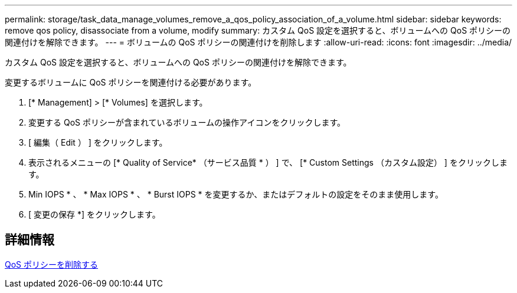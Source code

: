 ---
permalink: storage/task_data_manage_volumes_remove_a_qos_policy_association_of_a_volume.html 
sidebar: sidebar 
keywords: remove qos policy, disassociate from a volume, modify 
summary: カスタム QoS 設定を選択すると、ボリュームへの QoS ポリシーの関連付けを解除できます。 
---
= ボリュームの QoS ポリシーの関連付けを削除します
:allow-uri-read: 
:icons: font
:imagesdir: ../media/


[role="lead"]
カスタム QoS 設定を選択すると、ボリュームへの QoS ポリシーの関連付けを解除できます。

変更するボリュームに QoS ポリシーを関連付ける必要があります。

. [* Management] > [* Volumes] を選択します。
. 変更する QoS ポリシーが含まれているボリュームの操作アイコンをクリックします。
. [ 編集（ Edit ） ] をクリックします。
. 表示されるメニューの [* Quality of Service* （サービス品質 * ） ] で、 [* Custom Settings （カスタム設定） ] をクリックします。
. Min IOPS * 、 * Max IOPS * 、 * Burst IOPS * を変更するか、またはデフォルトの設定をそのまま使用します。
. [ 変更の保存 *] をクリックします。




== 詳細情報

xref:task_data_manage_volumes_deleting_a_qos_policy.adoc[QoS ポリシーを削除する]
